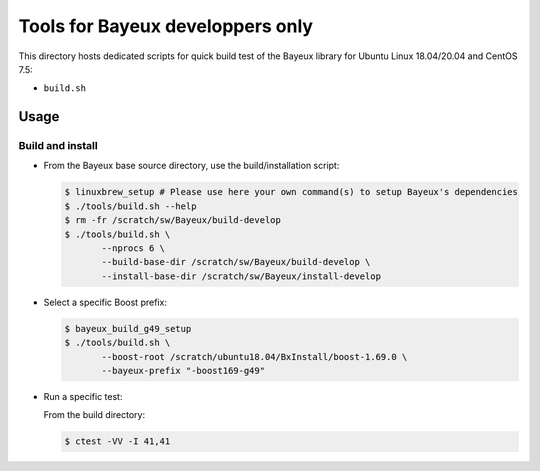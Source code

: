 ====================================
Tools for Bayeux developpers only
====================================

This directory hosts dedicated scripts for quick build test
of the Bayeux library for Ubuntu Linux 18.04/20.04 and CentOS 7.5:

* ``build.sh``



Usage
================


Build and install
-----------------

* From the Bayeux base source directory, use the build/installation script:

  .. code:: bash
	    
     $ linuxbrew_setup # Please use here your own command(s) to setup Bayeux's dependencies
     $ ./tools/build.sh --help
     $ rm -fr /scratch/sw/Bayeux/build-develop
     $ ./tools/build.sh \
	    --nprocs 6 \
	    --build-base-dir /scratch/sw/Bayeux/build-develop \
	    --install-base-dir /scratch/sw/Bayeux/install-develop 
  ..

  
* Select a specific Boost prefix:

  .. code:: bash

     $ bayeux_build_g49_setup
     $ ./tools/build.sh \
	    --boost-root /scratch/ubuntu18.04/BxInstall/boost-1.69.0 \
	    --bayeux-prefix "-boost169-g49"
  ..


* Run a specific test:
  
  From the build directory:

  .. code:: bash

     $ ctest -VV -I 41,41
  ..


.. end
   

  
